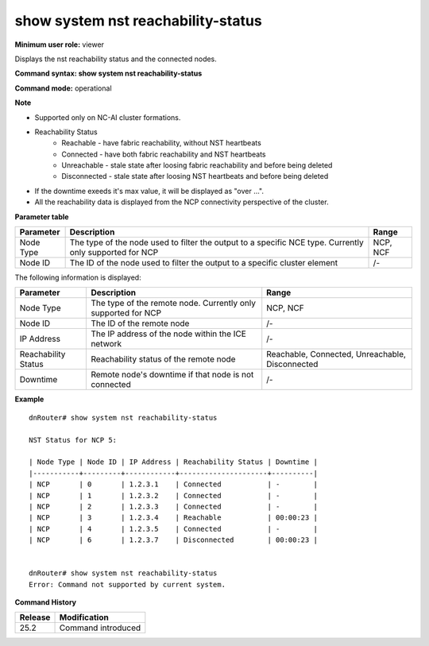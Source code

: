 show system nst reachability-status
-----------------------------------

**Minimum user role:** viewer

Displays the nst reachability status and the connected nodes.


**Command syntax: show system nst reachability-status**

**Command mode:** operational


**Note**

- Supported only on NC-AI cluster formations.

- Reachability Status
	- Reachable - have fabric reachability, without NST heartbeats
	- Connected - have both fabric reachability and NST heartbeats
	- Unreachable - stale state after loosing fabric reachability and before being deleted
	- Disconnected - stale state after loosing NST heartbeats and before being deleted

- If the downtime exeeds it's max value, it will be displayed as "over ...".

- All the reachability data is displayed from the NCP connectivity perspective of the cluster.

**Parameter table**

+---------------------+----------------------------------------------------------------------------------------------------------+----------------------------------+
| Parameter           | Description                                                                                              | Range                            |
+=====================+==========================================================================================================+==================================+
| Node Type           | The type of the node used to filter the output to a specific NCE type. Currently only supported for NCP  | NCP, NCF                         |
+---------------------+----------------------------------------------------------------------------------------------------------+----------------------------------+
| Node ID             | The ID of the node used to filter the output to a specific cluster element                               | /-                               |
+---------------------+----------------------------------------------------------------------------------------------------------+----------------------------------+

The following information is displayed:

+---------------------------+-----------------------------------------------------------------------------------------------------------+-----------------------------------+
| Parameter                 | Description                                                                                               | Range                             |
+===========================+===========================================================================================================+===================================+
| Node Type                 | The type of the remote node. Currently only supported for NCP                                             | NCP, NCF                          |
+---------------------------+-----------------------------------------------------------------------------------------------------------+-----------------------------------+
| Node ID                   | The ID of the remote node                                                                                 | /-                                |
+---------------------------+-----------------------------------------------------------------------------------------------------------+-----------------------------------+
| IP Address                | The IP address of the node within the ICE network                                                         | /-                                |
+---------------------------+-----------------------------------------------------------------------------------------------------------+-----------------------------------+
| Reachability Status       | Reachability status of the remote node                                                                    | Reachable, Connected,             |
|                           |                                                                                                           | Unreachable, Disconnected         |
+---------------------------+-----------------------------------------------------------------------------------------------------------+-----------------------------------+
| Downtime                  | Remote node's downtime if that node is not connected                                                      | /-                                |
+---------------------------+-----------------------------------------------------------------------------------------------------------+-----------------------------------+

**Example**
::

	dnRouter# show system nst reachability-status

	NST Status for NCP 5:

	| Node Type | Node ID | IP Address | Reachability Status | Downtime |
	|-----------+---------+------------+---------------------+----------|
	| NCP       | 0       | 1.2.3.1    | Connected           | -        |
	| NCP       | 1       | 1.2.3.2    | Connected           | -        |
	| NCP       | 2       | 1.2.3.3    | Connected           | -        |
	| NCP       | 3       | 1.2.3.4    | Reachable           | 00:00:23 |
	| NCP       | 4       | 1.2.3.5    | Connected           | -        |
	| NCP       | 6       | 1.2.3.7    | Disconnected        | 00:00:23 |


	dnRouter# show system nst reachability-status
	Error: Command not supported by current system.

**Command History**

+---------+-----------------------------------------------+
| Release | Modification                                  |
+=========+===============================================+
| 25.2    | Command introduced                            |
+---------+-----------------------------------------------+

